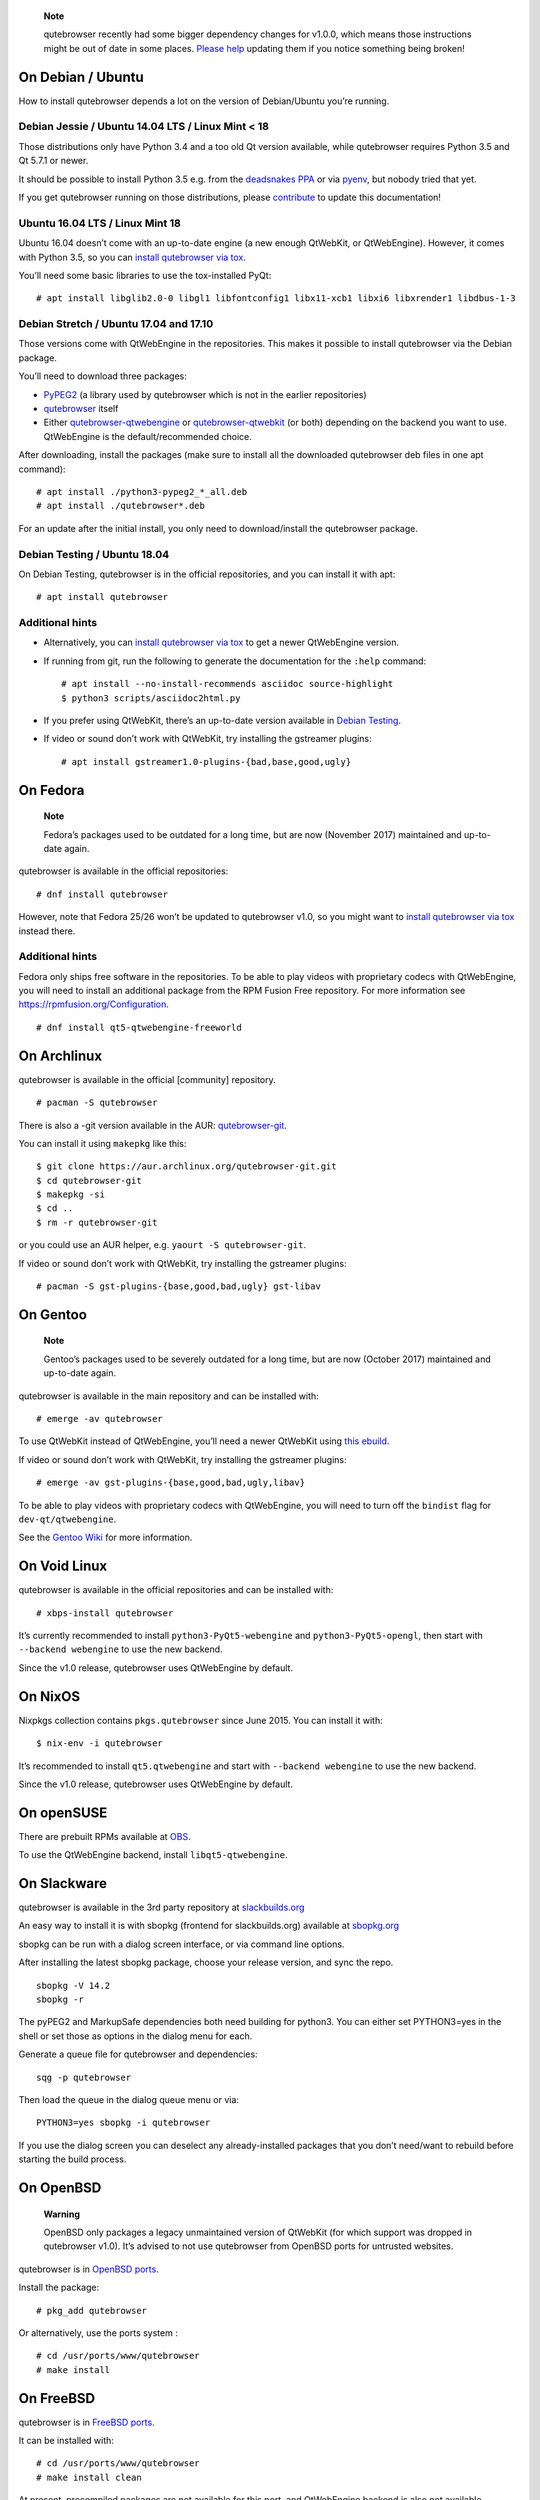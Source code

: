    **Note**

   qutebrowser recently had some bigger dependency changes for v1.0.0,
   which means those instructions might be out of date in some places.
   `Please
   help <https://github.com/qutebrowser/qutebrowser/blob/master/doc/contributing.asciidoc>`__
   updating them if you notice something being broken!

.. __on_debian_ubuntu:

On Debian / Ubuntu
==================

How to install qutebrowser depends a lot on the version of Debian/Ubuntu
you’re running.

.. __debian_jessie_ubuntu_14_04_lts_linux_mint_18:

Debian Jessie / Ubuntu 14.04 LTS / Linux Mint < 18
--------------------------------------------------

Those distributions only have Python 3.4 and a too old Qt version
available, while qutebrowser requires Python 3.5 and Qt 5.7.1 or newer.

It should be possible to install Python 3.5 e.g. from the `deadsnakes
PPA <https://launchpad.net/~deadsnakes/+archive/ubuntu/ppa>`__ or via
`pyenv <https://github.com/pyenv/pyenv>`__, but nobody tried that yet.

If you get qutebrowser running on those distributions, please
`contribute <https://github.com/qutebrowser/qutebrowser/blob/master/doc/contributing.asciidoc>`__
to update this documentation!

.. __ubuntu_16_04_lts_linux_mint_18:

Ubuntu 16.04 LTS / Linux Mint 18
--------------------------------

Ubuntu 16.04 doesn’t come with an up-to-date engine (a new enough
QtWebKit, or QtWebEngine). However, it comes with Python 3.5, so you can
`install qutebrowser via tox <#tox>`__.

You’ll need some basic libraries to use the tox-installed PyQt:

::

   # apt install libglib2.0-0 libgl1 libfontconfig1 libx11-xcb1 libxi6 libxrender1 libdbus-1-3

.. __debian_stretch_ubuntu_17_04_and_17_10:

Debian Stretch / Ubuntu 17.04 and 17.10
---------------------------------------

Those versions come with QtWebEngine in the repositories. This makes it
possible to install qutebrowser via the Debian package.

You’ll need to download three packages:

-  `PyPEG2 <https://packages.debian.org/sid/all/python3-pypeg2/download>`__
   (a library used by qutebrowser which is not in the earlier
   repositories)

-  `qutebrowser <https://packages.debian.org/sid/all/qutebrowser/download>`__
   itself

-  Either
   `qutebrowser-qtwebengine <https://packages.debian.org/sid/all/qutebrowser-qtwebengine/download>`__
   or
   `qutebrowser-qtwebkit <https://packages.debian.org/sid/all/qutebrowser-qtwebkit/download>`__
   (or both) depending on the backend you want to use. QtWebEngine is
   the default/recommended choice.

After downloading, install the packages (make sure to install all the
downloaded qutebrowser deb files in one apt command):

::

   # apt install ./python3-pypeg2_*_all.deb
   # apt install ./qutebrowser*.deb

For an update after the initial install, you only need to
download/install the qutebrowser package.

.. __debian_testing_ubuntu_18_04:

Debian Testing / Ubuntu 18.04
-----------------------------

On Debian Testing, qutebrowser is in the official repositories, and you
can install it with apt:

::

   # apt install qutebrowser

.. __additional_hints:

Additional hints
----------------

-  Alternatively, you can `install qutebrowser via tox <#tox>`__ to get
   a newer QtWebEngine version.

-  If running from git, run the following to generate the documentation
   for the ``:help`` command:

   ::

      # apt install --no-install-recommends asciidoc source-highlight
      $ python3 scripts/asciidoc2html.py

-  If you prefer using QtWebKit, there’s an up-to-date version available
   in `Debian
   Testing <https://packages.debian.org/buster/libqt5webkit5>`__.

-  If video or sound don’t work with QtWebKit, try installing the
   gstreamer plugins:

   ::

      # apt install gstreamer1.0-plugins-{bad,base,good,ugly}

.. __on_fedora:

On Fedora
=========

   **Note**

   Fedora’s packages used to be outdated for a long time, but are now
   (November 2017) maintained and up-to-date again.

qutebrowser is available in the official repositories:

::

   # dnf install qutebrowser

However, note that Fedora 25/26 won’t be updated to qutebrowser v1.0, so
you might want to `install qutebrowser via tox <#tox>`__ instead there.

.. __additional_hints_2:

Additional hints
----------------

Fedora only ships free software in the repositories. To be able to play
videos with proprietary codecs with QtWebEngine, you will need to
install an additional package from the RPM Fusion Free repository. For
more information see https://rpmfusion.org/Configuration.

::

   # dnf install qt5-qtwebengine-freeworld

.. __on_archlinux:

On Archlinux
============

qutebrowser is available in the official [community] repository.

::

   # pacman -S qutebrowser

There is also a -git version available in the AUR:
`qutebrowser-git <https://aur.archlinux.org/packages/qutebrowser-git/>`__.

You can install it using ``makepkg`` like this:

::

   $ git clone https://aur.archlinux.org/qutebrowser-git.git
   $ cd qutebrowser-git
   $ makepkg -si
   $ cd ..
   $ rm -r qutebrowser-git

or you could use an AUR helper, e.g. ``yaourt -S qutebrowser-git``.

If video or sound don’t work with QtWebKit, try installing the gstreamer
plugins:

::

   # pacman -S gst-plugins-{base,good,bad,ugly} gst-libav

.. __on_gentoo:

On Gentoo
=========

   **Note**

   Gentoo’s packages used to be severely outdated for a long time, but
   are now (October 2017) maintained and up-to-date again.

qutebrowser is available in the main repository and can be installed
with:

::

   # emerge -av qutebrowser

To use QtWebKit instead of QtWebEngine, you’ll need a newer QtWebKit
using `this
ebuild <https://gist.github.com/annulen/309569fb61e5d64a703c055c1e726f71>`__.

If video or sound don’t work with QtWebKit, try installing the gstreamer
plugins:

::

   # emerge -av gst-plugins-{base,good,bad,ugly,libav}

To be able to play videos with proprietary codecs with QtWebEngine, you
will need to turn off the ``bindist`` flag for ``dev-qt/qtwebengine``.

See the `Gentoo
Wiki <https://wiki.gentoo.org/wiki/Qutebrowser#USE_flags>`__ for more
information.

.. __on_void_linux:

On Void Linux
=============

qutebrowser is available in the official repositories and can be
installed with:

::

   # xbps-install qutebrowser

It’s currently recommended to install ``python3-PyQt5-webengine`` and
``python3-PyQt5-opengl``, then start with ``--backend webengine`` to use
the new backend.

Since the v1.0 release, qutebrowser uses QtWebEngine by default.

.. __on_nixos:

On NixOS
========

Nixpkgs collection contains ``pkgs.qutebrowser`` since June 2015. You
can install it with:

::

   $ nix-env -i qutebrowser

It’s recommended to install ``qt5.qtwebengine`` and start with
``--backend webengine`` to use the new backend.

Since the v1.0 release, qutebrowser uses QtWebEngine by default.

.. __on_opensuse:

On openSUSE
===========

There are prebuilt RPMs available at
`OBS <https://software.opensuse.org/download.html?project=network&package=qutebrowser>`__.

To use the QtWebEngine backend, install ``libqt5-qtwebengine``.

.. __on_slackware:

On Slackware
============

qutebrowser is available in the 3rd party repository at
`slackbuilds.org <http://slackbuilds.org>`__

An easy way to install it is with sbopkg (frontend for slackbuilds.org)
available at `sbopkg.org <http://sbopkg.org>`__

sbopkg can be run with a dialog screen interface, or via command line
options.

After installing the latest sbopkg package, choose your release version,
and sync the repo.

::

   sbopkg -V 14.2
   sbopkg -r

The pyPEG2 and MarkupSafe dependencies both need building for python3.
You can either set PYTHON3=yes in the shell or set those as options in
the dialog menu for each.

Generate a queue file for qutebrowser and dependencies:

::

   sqg -p qutebrowser

Then load the queue in the dialog queue menu or via:

::

   PYTHON3=yes sbopkg -i qutebrowser

If you use the dialog screen you can deselect any already-installed
packages that you don’t need/want to rebuild before starting the build
process.

.. __on_openbsd:

On OpenBSD
==========

   **Warning**

   OpenBSD only packages a legacy unmaintained version of QtWebKit (for
   which support was dropped in qutebrowser v1.0). It’s advised to not
   use qutebrowser from OpenBSD ports for untrusted websites.

qutebrowser is in `OpenBSD
ports <http://cvsweb.openbsd.org/cgi-bin/cvsweb/ports/www/qutebrowser/>`__.

Install the package:

::

   # pkg_add qutebrowser

Or alternatively, use the ports system :

::

   # cd /usr/ports/www/qutebrowser
   # make install

.. __on_freebsd:

On FreeBSD
==========

qutebrowser is in `FreeBSD
ports <https://www.freshports.org/www/qutebrowser/>`__.

It can be installed with:

::

   # cd /usr/ports/www/qutebrowser
   # make install clean

At present, precompiled packages are not available for this port, and
QtWebEngine backend is also not available.

.. __on_windows:

On Windows
==========

There are different ways to install qutebrowser on Windows:

.. __prebuilt_binaries:

Prebuilt binaries
-----------------

Prebuilt standalone packages and installers `are
built <https://github.com/qutebrowser/qutebrowser/releases>`__ for every
release.

Note that you’ll need to upgrade to new versions manually (subscribe to
the `qutebrowser-announce
mailinglist <https://lists.schokokeks.org/mailman/listinfo.cgi/qutebrowser-announce>`__
to get notified on new releases). You can install a newer version
without uninstalling the older one.

The binary release ships with a QtWebEngine built without proprietary
codec support. To get support for e.g. h264/h265 videos, you’ll need to
build QtWebEngine from source yourself with support for that enabled.

.. __chocolatey_package:

`Chocolatey package <https://chocolatey.org/packages/qutebrowser>`__
--------------------------------------------------------------------

-  PackageManagement PowerShell module

::

   PS C:\> Install-Package qutebrowser

-  Chocolatey’s client

::

   C:\> choco install qutebrowser

-  Scoop’s client

::

   C:\> scoop bucket add extras
   C:\> scoop install qutebrowser

.. __manual_install:

Manual install
--------------

-  Use the installer from
   `python.org <http://www.python.org/downloads>`__ to get Python 3 (be
   sure to install pip).

-  Install `tox <https://testrun.org/tox/latest/index.html>`__ via
   `pip <https://pip.pypa.io/en/latest/>`__:

::

   $ pip install tox

Then `install qutebrowser via tox <#tox>`__.

.. __on_macos:

On macOS
========

.. __prebuilt_binary:

Prebuilt binary
---------------

The easiest way to install qutebrowser on macOS is to use the prebuilt
``.app`` files from the `release
page <https://github.com/qutebrowser/qutebrowser/releases>`__.

Note that you’ll need to upgrade to new versions manually (subscribe to
the `qutebrowser-announce
mailinglist <https://lists.schokokeks.org/mailman/listinfo.cgi/qutebrowser-announce>`__
to get notified on new releases).

The binary release ships with a QtWebEngine built without proprietary
codec support. To get support for e.g. h264/h265 videos, you’ll need to
build QtWebEngine from source yourself with support for that enabled.

This binary is also available through the `Homebrew
Cask <https://caskroom.github.io/>`__ package manager:

::

   $ brew cask install qutebrowser

.. __manual_install_2:

Manual Install
--------------

Alternatively, you can install the dependencies via a package manager
(like `Homebrew <http://brew.sh/>`__ or
`MacPorts <https://www.macports.org/>`__) and run qutebrowser from
source.

.. __homebrew:

Homebrew
~~~~~~~~

::

   $ brew install qt5
   $ pip3 install qutebrowser

Since the v1.0 release, qutebrowser uses QtWebEngine by default.

Homebrew’s builds of Qt and PyQt don’t come with QtWebKit (and
``--with-qtwebkit`` uses an old version of QtWebKit which qutebrowser
doesn’t support anymore). If you want QtWebKit support, you’ll need to
build an up-to-date QtWebKit
`manually <https://github.com/annulen/webkit/wiki/Building-QtWebKit-on-OS-X>`__.

.. __packagers:

Packagers
=========

There are example .desktop and icon files provided. They would go in the
standard location for your distro (``/usr/share/applications`` and
``/usr/share/pixmaps`` for example).

The normal ``setup.py install`` doesn’t install these files, so you’ll
have to do it as part of the packaging process.

.. _tox:

Installing qutebrowser with tox
===============================

.. __getting_the_repository:

Getting the repository
----------------------

First of all, clone the repository using `git <http://git-scm.org/>`__
and switch into the repository folder:

::

   $ git clone https://github.com/qutebrowser/qutebrowser.git
   $ cd qutebrowser

.. __installing_dependencies_including_qt:

Installing dependencies (including Qt)
--------------------------------------

Then run tox inside the qutebrowser repository to set up a `virtual
environment <https://docs.python.org/3/library/venv.html>`__:

::

   $ tox -e mkvenv-pypi

This installs all needed Python dependencies in a ``.venv`` subfolder.

This comes with an up-to-date Qt/PyQt including QtWebEngine, but has a
few caveats:

-  Make sure your ``python3`` is Python 3.5 or newer, otherwise you’ll
   get a "No matching distribution found" error. Note that qutebrowser
   itself also requires this.

-  It only works on 64-bit x86 systems, with other architectures you’ll
   get the same error.

-  If your distribution uses OpenSSL 1.1 (like Debian Stretch or
   Archlinux), you’ll need to set ``LD_LIBRARY_PATH`` to the OpenSSL 1.0
   directory (``export LD_LIBRARY_PATH=/usr/lib/openssl-1.0`` on
   Archlinux) before starting qutebrowser if you want SSL to work in
   certain downloads (e.g. for ``:adblock-update`` or ``:download``).

   -  On Ubuntu (tested on 18.04), you will need to install the
      ``libssl1.0.0`` package (``apt install libssl1.0.0``). Then, in
      the qutebrowser git repository, create a directory named
      ``libssl`` (``mkdir libssl``), and link ``libcrypto.so.1.0.0`` and
      ``libssl.so.1.0.0`` into it without the versioning part in their
      names (``ln -s /usr/lib/x86_64-linux-gnu/libcrypto.so.1.0.0
      libssl/libcrypto.so`` and
      ``ln -s /usr/lib/x86_64-linux-gnu/libssl.so.1.0.0
      libssl/libssl.so``). Now you can start qutebrowser issuing
      ``export
      LD_LIBRARY_PATH=$(pwd)/libssl`` beforehand.

-  It comes with a QtWebEngine compiled without proprietary codec
   support (such as h.264).

See the next section for an alternative.

.. __installing_dependencies_system_wide_qt:

Installing dependencies (system-wide Qt)
----------------------------------------

Alternatively, you can use ``tox -e mkvenv`` (without ``-pypi``) to
symlink your local Qt install instead of installing PyQt in the
virtualenv. However, unless you have a new QtWebKit or QtWebEngine
available, qutebrowser will not work. It also typically means you’ll be
using an older release of QtWebEngine.

On Windows, run ``set PYTHON=C:\path\to\python.exe`` (CMD) or
\``$Env:PYTHON = "…​"\` (Powershell) first.

.. __creating_a_wrapper_script:

Creating a wrapper script
-------------------------

Running ``tox`` does not install a system-wide ``qutebrowser`` script.
You can launch qutebrowser by doing:

::

   .venv/bin/python3 -m qutebrowser

You can create a simple wrapper script to start qutebrowser somewhere in
your ``$PATH`` (e.g. ``/usr/local/bin/qutebrowser`` or
``~/bin/qutebrowser``):

::

   #!/bin/bash
   ~/path/to/qutebrowser/.venv/bin/python3 -m qutebrowser "$@"

.. __building_the_docs:

Building the docs
-----------------

To build the documentation, install ``asciidoc`` (note that LaTeX which
comes as optional/recommended dependency with some distributions is not
required).

Then, run:

::

   $ python3 scripts/asciidoc2html.py

.. __updating:

Updating
--------

When you updated your local copy of the code (e.g. by pulling the git
repo, or extracting a new version), the virtualenv should automatically
use the updated code. However, if dependencies got added, this won’t be
reflected in the virtualenv. Thus it’s recommended to run the following
command to recreate the virtualenv:

::

   $ tox -r -e mkvenv-pypi

